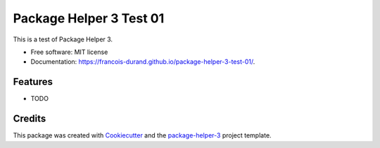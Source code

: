 ========================
Package Helper 3 Test 01
========================


.. image:: https://img.shields.io/pypi/v/package-helper-3-test-01.svg
        :target: https://pypi.python.org/pypi/package-helper-3-test-01
        :alt: PyPI Status

.. image:: https://github.com/francois-durand/package-helper-3-test-01/actions/workflows/build.yml/badge.svg?branch=main
        :target: https://github.com/francois-durand/package-helper-3-test-01/actions?query=workflow%3Abuild
        :alt: Build Status

.. image:: https://github.com/francois-durand/package-helper-3-test-01/actions/workflows/docs.yml/badge.svg?branch=main
        :target: https://github.com/francois-durand/package-helper-3-test-01/actions?query=workflow%3Adocs
        :alt: Documentation Status

.. image:: https://img.shields.io/github/license/francois-durand/package-helper-3-test-01
        :target: image:: https://img.shields.io/github/license/francois-durand/package-helper-3-test-01
        :alt: License

.. image:: https://codecov.io/gh/francois-durand/package-helper-3-test-01/branch/main/graphs/badge.svg
        :target: https://codecov.io/gh/francois-durand/package-helper-3-test-01/tree/main
        :alt: Code Coverage

This is a test of Package Helper 3.


* Free software: MIT license
* Documentation: https://francois-durand.github.io/package-helper-3-test-01/.


--------
Features
--------

* TODO

-------
Credits
-------

This package was created with Cookiecutter_ and the `package-helper-3`_ project template.

.. _Cookiecutter: https://github.com/audreyr/cookiecutter
.. _`package-helper-3`: https://balouf.github.io/package-helper-3/
